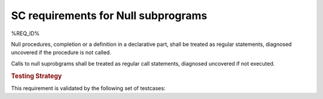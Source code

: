 SC requirements for Null subprograms
=====================================

%REQ_ID%

Null procedures, completion or a definition in a declarative part, shall be
treated as regular statements, diagnosed uncovered if the procedure is not
called.

Calls to null suprobgrams shall be treated as regular call statements, diagnosed
uncovered if not executed.

.. rubric:: Testing Strategy

This requirement is validated by the following set of testcases:


.. qmlink:: TCIndexImporter

   *



